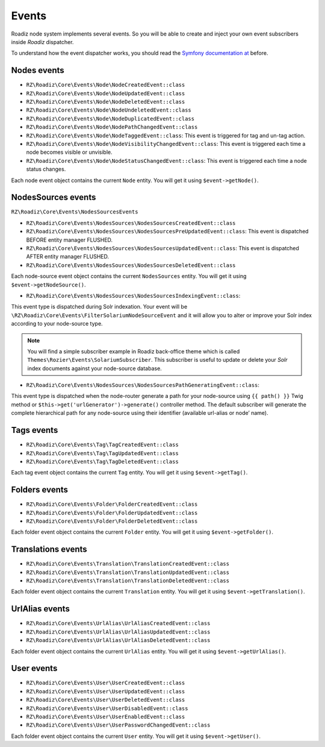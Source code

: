 .. _events:

Events
======

Roadiz node system implements several events. So you will be able to create
and inject your own event subscribers inside *Roadiz* dispatcher.

To understand how the event dispatcher works, you should read the
`Symfony documentation at <http://symfony.com/doc/current/components/event_dispatcher/introduction.html>`_ before.


Nodes events
------------

* ``RZ\Roadiz\Core\Events\Node\NodeCreatedEvent::class``
* ``RZ\Roadiz\Core\Events\Node\NodeUpdatedEvent::class``
* ``RZ\Roadiz\Core\Events\Node\NodeDeletedEvent::class``
* ``RZ\Roadiz\Core\Events\Node\NodeUndeletedEvent::class``
* ``RZ\Roadiz\Core\Events\Node\NodeDuplicatedEvent::class``
* ``RZ\Roadiz\Core\Events\Node\NodePathChangedEvent::class``
* ``RZ\Roadiz\Core\Events\Node\NodeTaggedEvent::class``: This event is triggered for tag and un-tag action.
* ``RZ\Roadiz\Core\Events\Node\NodeVisibilityChangedEvent::class``: This event is triggered each time a node becomes visible or unvisible.
* ``RZ\Roadiz\Core\Events\Node\NodeStatusChangedEvent::class``: This event is triggered each time a node status changes.

Each node event object contains the current ``Node`` entity. You will get it using ``$event->getNode()``.

NodesSources events
-------------------

``RZ\Roadiz\Core\Events\NodesSourcesEvents``

* ``RZ\Roadiz\Core\Events\NodesSources\NodesSourcesCreatedEvent::class``
* ``RZ\Roadiz\Core\Events\NodesSources\NodesSourcesPreUpdatedEvent::class``: This event is dispatched BEFORE entity manager FLUSHED.
* ``RZ\Roadiz\Core\Events\NodesSources\NodesSourcesUpdatedEvent::class``: This event is dispatched AFTER entity manager FLUSHED.
* ``RZ\Roadiz\Core\Events\NodesSources\NodesSourcesDeletedEvent::class``

Each node-source event object contains the current ``NodesSources`` entity. You will get it using ``$event->getNodeSource()``.

* ``RZ\Roadiz\Core\Events\NodesSources\NodesSourcesIndexingEvent::class``:
This event type is dispatched during Solr indexation. Your event will be ``\RZ\Roadiz\Core\Events\FilterSolariumNodeSourceEvent``
and it will allow you to alter or improve your Solr index according to your node-source type.

.. note::
    You will find a simple subscriber example in Roadiz back-office theme which is called ``Themes\Rozier\Events\SolariumSubscriber``.
    This subscriber is useful to update or delete your *Solr* index documents against your node-source database.

* ``RZ\Roadiz\Core\Events\NodesSources\NodesSourcesPathGeneratingEvent::class``:
This event type is dispatched when the node-router generate a path for your node-source using ``{{ path() }}`` Twig
method or ``$this->get('urlGenerator')->generate()`` controller method. The default subscriber will generate
the complete hierarchical path for any node-source using their identifier (available url-alias or node’ name).

Tags events
-----------

* ``RZ\Roadiz\Core\Events\Tag\TagCreatedEvent::class``
* ``RZ\Roadiz\Core\Events\Tag\TagUpdatedEvent::class``
* ``RZ\Roadiz\Core\Events\Tag\TagDeletedEvent::class``

Each tag event object contains the current ``Tag`` entity. You will get it using ``$event->getTag()``.

Folders events
--------------

* ``RZ\Roadiz\Core\Events\Folder\FolderCreatedEvent::class``
* ``RZ\Roadiz\Core\Events\Folder\FolderUpdatedEvent::class``
* ``RZ\Roadiz\Core\Events\Folder\FolderDeletedEvent::class``

Each folder event object contains the current ``Folder`` entity. You will get it using ``$event->getFolder()``.

Translations events
--------------

* ``RZ\Roadiz\Core\Events\Translation\TranslationCreatedEvent::class``
* ``RZ\Roadiz\Core\Events\Translation\TranslationUpdatedEvent::class``
* ``RZ\Roadiz\Core\Events\Translation\TranslationDeletedEvent::class``

Each folder event object contains the current ``Translation`` entity. You will get it using ``$event->getTranslation()``.

UrlAlias events
--------------

* ``RZ\Roadiz\Core\Events\UrlAlias\UrlAliasCreatedEvent::class``
* ``RZ\Roadiz\Core\Events\UrlAlias\UrlAliasUpdatedEvent::class``
* ``RZ\Roadiz\Core\Events\UrlAlias\UrlAliasDeletedEvent::class``

Each folder event object contains the current ``UrlAlias`` entity. You will get it using ``$event->getUrlAlias()``.

User events
--------------

* ``RZ\Roadiz\Core\Events\User\UserCreatedEvent::class``
* ``RZ\Roadiz\Core\Events\User\UserUpdatedEvent::class``
* ``RZ\Roadiz\Core\Events\User\UserDeletedEvent::class``
* ``RZ\Roadiz\Core\Events\User\UserDisabledEvent::class``
* ``RZ\Roadiz\Core\Events\User\UserEnabledEvent::class``
* ``RZ\Roadiz\Core\Events\User\UserPasswordChangedEvent::class``

Each folder event object contains the current ``User`` entity. You will get it using ``$event->getUser()``.